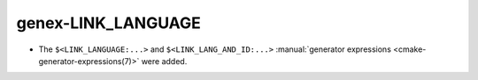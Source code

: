 genex-LINK_LANGUAGE
===================

* The ``$<LINK_LANGUAGE:...>`` and ``$<LINK_LANG_AND_ID:...>``
  :manual:`generator expressions <cmake-generator-expressions(7)>` were added.

